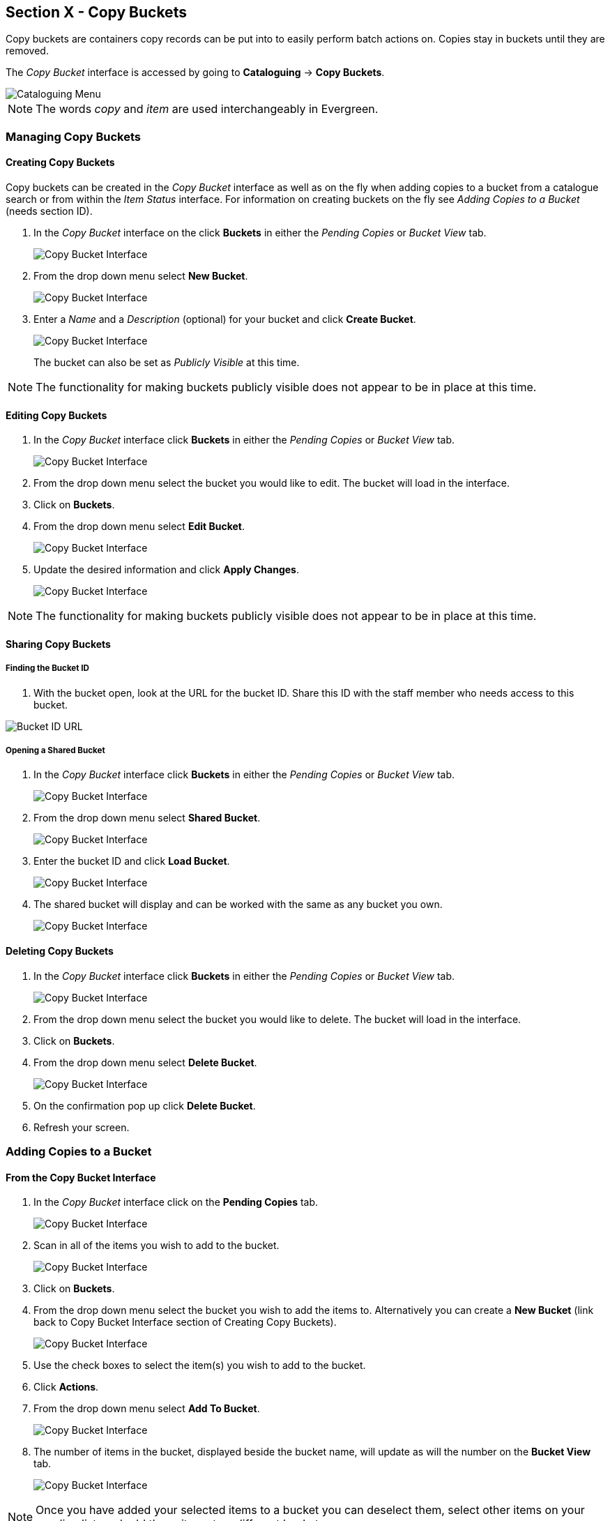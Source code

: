 Section X - Copy Buckets
------------------------

Copy buckets are containers copy records can be put into to easily perform batch actions on.  Copies stay in buckets until they are removed.

The _Copy Bucket_ interface is accessed by going to *Cataloguing* -> *Copy Buckets*.

image::media/copy-bucket-2.png[Cataloguing Menu]

NOTE: The words _copy_ and _item_ are used interchangeably in Evergreen. 

Managing Copy Buckets
~~~~~~~~~~~~~~~~~~~~~

Creating Copy Buckets
^^^^^^^^^^^^^^^^^^^^^

Copy buckets can be created in the _Copy Bucket_ interface as well as on the fly when adding copies to a bucket from
a catalogue search or from within the _Item Status_ interface.  For information on creating buckets on the fly see _Adding Copies to a Bucket_ (needs section ID).

1. In the _Copy Bucket_ interface on the click *Buckets* in either the _Pending Copies_ or _Bucket View_ tab.
+
image::media/copy-bucket-new-1.png[Copy Bucket Interface]
+
2. From the drop down menu select *New Bucket*.
+
image::media/copy-bucket-new-2.png[Copy Bucket Interface]
+
3. Enter a _Name_ and a _Description_ (optional) for your bucket and click *Create Bucket*.  
+
image::media/copy-bucket-new-3.png[Copy Bucket Interface]
+
The bucket can also be set as _Publicly Visible_ at this time. 

NOTE: The functionality for making buckets publicly visible does not appear to be in place at this time.

Editing Copy Buckets
^^^^^^^^^^^^^^^^^^^^

1. In the _Copy Bucket_ interface click *Buckets* in either the _Pending Copies_ or _Bucket View_ tab.
+
image::media/copy-bucket-new-1.png[Copy Bucket Interface]
+
2. From the drop down menu select the bucket you would like to edit.  The bucket will load in the interface.
3. Click on *Buckets*.
4. From the drop down menu select *Edit Bucket*.
+
image::media/copy-bucket-edit-1.png[Copy Bucket Interface]
+
5. Update the desired information and click *Apply Changes*.  
+
image::media/copy-bucket-edit-2.png[Copy Bucket Interface]

NOTE: The functionality for making buckets publicly visible does not appear to be in place at this time.

Sharing Copy Buckets
^^^^^^^^^^^^^^^^^^^^

Finding the Bucket ID
+++++++++++++++++++++

1. With the bucket open, look at the URL for the bucket ID.  Share this ID with the staff member who needs access to this bucket.

image::media/copy-bucket-share-1.png[Bucket ID URL]

Opening a Shared Bucket
+++++++++++++++++++++++

. In the _Copy Bucket_ interface click *Buckets* in either the _Pending Copies_ or _Bucket View_ tab.
+
image::media/copy-bucket-new-1.png[Copy Bucket Interface]
+
. From the drop down menu select *Shared Bucket*.
+
image::media/copy-bucket-share-2.png[Copy Bucket Interface]
+
. Enter the bucket ID and click *Load Bucket*.
+
image::media/copy-bucket-share-3.png[Copy Bucket Interface]
+
. The shared bucket will display and can be worked with the same as any bucket you own.
+
image::media/copy-bucket-share-4.png[Copy Bucket Interface]

Deleting Copy Buckets
^^^^^^^^^^^^^^^^^^^^^

1. In the _Copy Bucket_ interface click *Buckets* in either the _Pending Copies_ or _Bucket View_ tab.
+
image::media/copy-bucket-new-1.png[Copy Bucket Interface]
+
2. From the drop down menu select the bucket you would like to delete.  The bucket will load in the interface.
3. Click on *Buckets*.
4. From the drop down menu select *Delete Bucket*.
+
image::media/copy-bucket-delete-1.png[Copy Bucket Interface]
+
5. On the confirmation pop up click *Delete Bucket*.
6. Refresh your screen.


Adding Copies to a Bucket
~~~~~~~~~~~~~~~~~~~~~~~~~

From the Copy Bucket Interface
^^^^^^^^^^^^^^^^^^^^^^^^^^^^^^

1. In the _Copy Bucket_ interface click on the *Pending Copies* tab.
+
image::media/copy-bucket-pending-1.png[Copy Bucket Interface]
+
2. Scan in all of the items you wish to add to the bucket.
+
image::media/copy-bucket-pending-3.png[Copy Bucket Interface]
+
3. Click on *Buckets*.
4. From the drop down menu select the bucket you wish to add the items to.
Alternatively you can create a *New Bucket* (link back to Copy Bucket Interface section of Creating Copy Buckets).
+
image::media/copy-bucket-pending-2.png[Copy Bucket Interface]
+
5. Use the check boxes to select the item(s) you wish to add to the bucket.
6. Click *Actions*.
7. From the drop down menu select *Add To Bucket*.
+
image::media/copy-bucket-pending-4.png[Copy Bucket Interface]
+
8. The number of items in the bucket, displayed beside the bucket name, will update as will the number on the *Bucket View* tab.
+
image::media/copy-bucket-pending-5.png[Copy Bucket Interface]

NOTE: Once you have added your selected items to a bucket you can deselect them, select other items on your pending list, and add those items to a different bucket.


From a Catalogue Search
^^^^^^^^^^^^^^^^^^^^^^^

1. Retrieve the title through a catalogue search.
2. If it is not your default view click on the *Holdings View* tab.
+
image::media/copy-bucket-cat-1.png[Holdings View]
+
3. Use the check boxes to select the item(s) you would like to add to the bucket.
4. Click *Actions*.
5. From the drop down menu select *Add Items to Bucket*
+
image::media/copy-bucket-cat-2.png[Holdings View]
+
6. Enter a name for your bucket or select an existing from the drop down menu.
7. Click *Add To New Bucket* or *Add To Selected Bucket*.
+
image::media/copy-bucket-cat-3.png[Copy Bucket Interface]
+
8. Repeat steps 1 through 7 to add additional copies.


From the Item Status Interface
^^^^^^^^^^^^^^^^^^^^^^^^^^^^^^

NOTE: Functionality currently missing.

Removing Copies from a Bucket
~~~~~~~~~~~~~~~~~~~~~~~~~~~~~

. Open the _Copy Bucket_ interface.  By default you are on the *Bucket View* tab.
+
image::media/copy-bucket-remove-1.png[Copy Bucket Interface]
+
. Click on *Buckets*.
. From the drop down menu select the bucket containing the item(s) you would like to remove.
+
image::media/copy-bucket-remove-2.png[Copy Bucket Interface]
+
. Use the check boxes to select the item(s) you wish to remove from the bucket.
. Click *Actions*.
. From the drop down menu select *Remove Selected Copies from Bucket*.
+
image::media/copy-bucket-remove-3.png[Copy Bucket Interface]
+
. Your bucket will reload and the selected item(s) will no longer be in the bucket.

Editing Copies in a Bucket
~~~~~~~~~~~~~~~~~~~~~~~~~~

. Open the _Copy Bucket_ interface.  By default you are on the *Bucket View* tab.
+
image::media/copy-bucket-remove-1.png[Copy Bucket Interface]
+
. Click on *Buckets*.
. From the drop down menu select the bucket containing the item(s) you would like to edit.
+
image::media/copy-bucket-remove-2.png[Copy Bucket Interface]
+
. Use the check boxes to select the item(s) you wish to edit.
. Click *Actions*.
. From the drop down menu select *Edit Selected Copies*.
+
image::media/copy-bucket-edit-copy-1.png[Copy Bucket Interface]
+
. The _Copy Editor_ will open in a new tab.  Make your edits and then click *Save and Exit*.
+
image::media/copy-bucket-edit-copy-2.png[Copy Bucket Interface]
+
. Your items have been updated.
+
image::media/copy-bucket-edit-copy-3.png[Copy Bucket Interface]

Deleting Copies from the Catalogue
~~~~~~~~~~~~~~~~~~~~~~~~~~~~~~~~~~

. Open the _Copy Bucket_ interface.  By default you are on the *Bucket View* tab.
+
image::media/copy-bucket-remove-1.png[Copy Bucket Interface]
+
. Click on *Buckets*.
. From the drop down menu select the bucket containing the item(s) you would like to delete from the catalogue.
+
image::media/copy-bucket-remove-2.png[Copy Bucket Interface]
+
. Use the check boxes to select the item(s) you wish to delete.
. Click *Actions*.
. From the drop down menu select *Delete Selected Copies from Catalog*.
+
image::media/copy-bucket-delete-copy-1.png[Copy Bucket Interface]
+
. On the confirmation pop up click *OK/Continue*.
+
image::media/copy-bucket-delete-copy-2.png[Copy Bucket Interface]
+
. The items have been deleted from the catalogue.


Placing Holds on Copies in a Bucket
~~~~~~~~~~~~~~~~~~~~~~~~~~~~~~~~~~~

. Open the _Copy Bucket_ interface.  By default you are on the *Bucket View* tab.
+
image::media/copy-bucket-remove-1.png[Copy Bucket Interface]
+
. Click on *Buckets*.
. From the drop down menu select the bucket containing the item(s) you would like to place a hold on.
+
image::media/copy-bucket-remove-2.png[Copy Bucket Interface]
+
. Use the check boxes to select the item(s) you wish to delete.
. Click *Actions*.
. From the drop down menu select *Request Seleted Copies*.
+
image::media/copy-bucket-request-1.png[Copy Bucket Interface]
+
. Enter the barcode for the patron who the hold is for. By default the system enters the barcode of the account logged into the client.
+
image::media/copy-bucket-request-2.png[Copy Bucket Interface]
+
. Select the correct _Pickup Library_.
. Select the correct _Hold Type_. (More explanation of the hold types needed here.)
. Click *OK*.
. The hold has been placed.


Transferring Copies to Volumes
~~~~~~~~~~~~~~~~~~~~~~~~~~~~~~

1. Retrieve the title through a catalogue search.
2. If it is not your default view click on the *Holdings View* tab.
+
image::media/copy-bucket-cat-1.png[Holdings View]
+
3. Use the check boxes to select the volume you would like to transfer the item(s) to.
4. Click *Actions*.
5. From the drop down menu select *Volume as Item Transfer Destination*
+
image::media/copy-bucket-transfer-1.png[Holdings View]
+
6. Open the _Copy Bucket_ interface.  By default you are on the *Bucket View* tab.
+
image::media/copy-bucket-remove-1.png[Copy Bucket Interface]
+
7. Click on *Buckets*.
8. From the drop down menu select the bucket containing the item(s) you would like to transfer to the volume.
+
image::media/copy-bucket-remove-2.png[Copy Bucket Interface]
+
9. Use the check boxes to select the item(s) you wish to transfer.
10. Click *Actions*.
11. From the drop down menu select *Transfer Selected Copies to Marked Volume*.
+
image::media/copy-bucket-transfer-2.png[Copy Bucket Interface]
+
12. The item(s) is transferred.
+
image::media/copy-bucket-transfer-3.png[Copy Bucket Interface]






